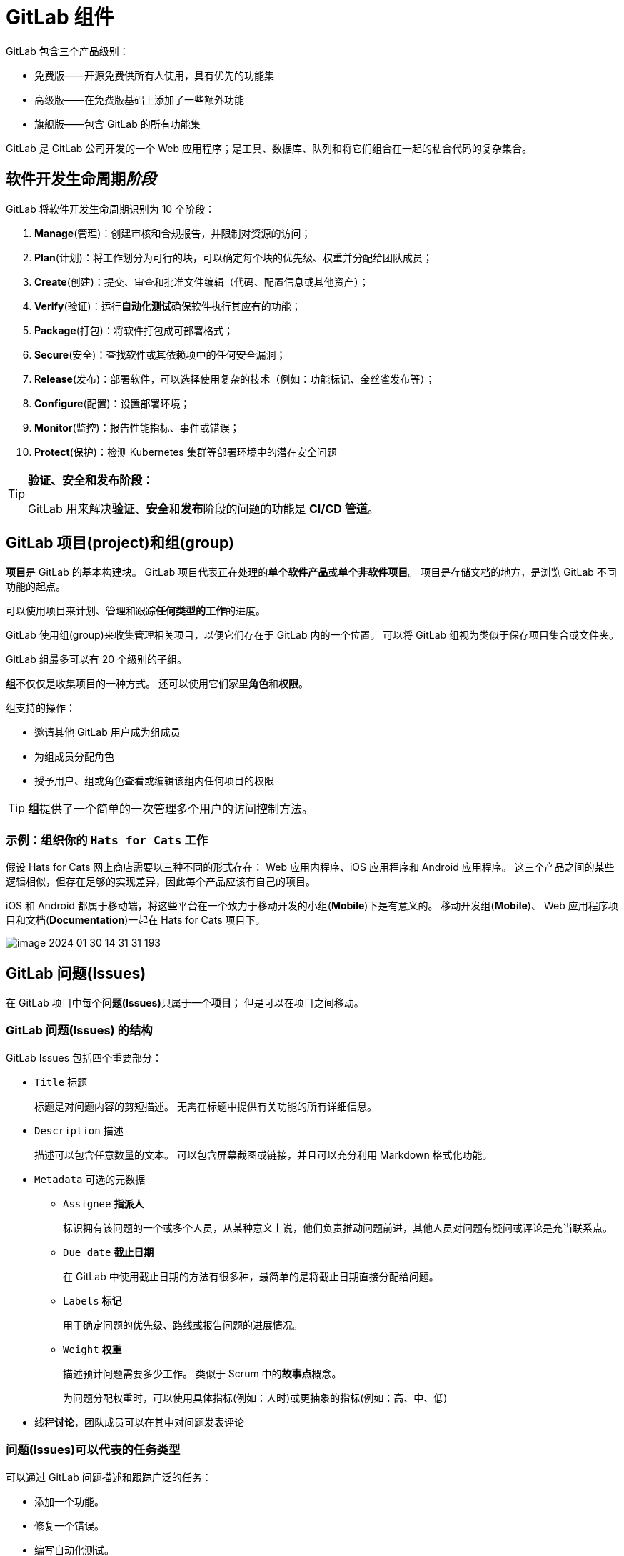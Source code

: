 = GitLab 组件

GitLab 包含三个产品级别：

* 免费版——开源免费供所有人使用，具有优先的功能集
* 高级版——在免费版基础上添加了一些额外功能
* 旗舰版——包含 GitLab 的所有功能集

GitLab 是 GitLab 公司开发的一个 Web 应用程序；是工具、数据库、队列和将它们组合在一起的粘合代码的复杂集合。

== 软件开发生命周期__阶段__

GitLab 将软件开发生命周期识别为 10 个阶段：

. **Manage**(管理)：创建审核和合规报告，并限制对资源的访问；
. **Plan**(计划)：将工作划分为可行的块，可以确定每个块的优先级、权重并分配给团队成员；
. **Create**(创建)：提交、审查和批准文件编辑（代码、配置信息或其他资产）；
. **Verify**(验证)：运行**自动化测试**确保软件执行其应有的功能；
. **Package**(打包)：将软件打包成可部署格式；
. **Secure**(安全)：查找软件或其依赖项中的任何安全漏洞；
. **Release**(发布)：部署软件，可以选择使用复杂的技术（例如：功能标记、金丝雀发布等）；
. **Configure**(配置)：设置部署环境；
. **Monitor**(监控)：报告性能指标、事件或错误；
. **Protect**(保护)：检测 Kubernetes 集群等部署环境中的潜在安全问题

[TIP]
--
**验证、安全和发布阶段：**

GitLab 用来解决**验证**、**安全**和**发布**阶段的问题的功能是 *CI/CD 管道*。
--

== GitLab 项目(project)和组(group)

**项目**是 GitLab 的基本构建块。
GitLab 项目代表正在处理的**单个软件产品**或**单个非软件项目**。
项目是存储文档的地方，是浏览 GitLab 不同功能的起点。

可以使用项目来计划、管理和跟踪**任何类型的工作**的进度。

GitLab 使用组(group)来收集管理相关项目，以便它们存在于 GitLab 内的一个位置。
可以将 GitLab 组视为类似于保存项目集合或文件夹。

GitLab 组最多可以有 20 个级别的子组。

**组**不仅仅是收集项目的一种方式。
还可以使用它们家里**角色**和**权限**。

组支持的操作：

* 邀请其他 GitLab 用户成为组成员
* 为组成员分配角色
* 授予用户、组或角色查看或编辑该组内任何项目的权限

[TIP]
--
**组**提供了一个简单的一次管理多个用户的访问控制方法。
--

=== 示例：组织你的 `Hats for Cats` 工作

假设 Hats for Cats 网上商店需要以三种不同的形式存在： Web 应用内程序、iOS 应用程序和 Android 应用程序。
这三个产品之间的某些逻辑相似，但存在足够的实现差异，因此每个产品应该有自己的项目。

iOS 和 Android 都属于移动端，将这些平台在一个致力于移动开发的小组(**Mobile**)下是有意义的。
移动开发组(*Mobile*)、 Web 应用程序项目和文档(*Documentation*)一起在 Hats for Cats 项目下。

image::images/image-2024-01-30-14-31-31-193.png[]

== GitLab 问题(Issues)

在 GitLab 项目中每个**问题(Issues)**只属于一个**项目**；
但是可以在项目之间移动。

=== GitLab 问题(Issues) 的结构

GitLab Issues 包括四个重要部分：

* ``Title`` 标题
+
标题是对问题内容的剪短描述。
无需在标题中提供有关功能的所有详细信息。

* ``Description`` 描述
+
描述可以包含任意数量的文本。
可以包含屏幕截图或链接，并且可以充分利用 Markdown 格式化功能。

* ``Metadata`` 可选的元数据
** ``Assignee`` *指派人*
+
标识拥有该问题的一个或多个人员，从某种意义上说，他们负责推动问题前进，其他人员对问题有疑问或评论是充当联系点。

** ``Due date`` *截止日期*
+
在 GitLab 中使用截止日期的方法有很多种，最简单的是将截止日期直接分配给问题。

** ``Labels`` *标记*
+
用于确定问题的优先级、路线或报告问题的进展情况。

** ``Weight`` *权重*
+
描述预计问题需要多少工作。
类似于 Scrum 中的**故事点**概念。
+
为问题分配权重时，可以使用具体指标(例如：人时)或更抽象的指标(例如：高、中、低)

* 线程**讨论**，团队成员可以在其中对问题发表评论

=== 问题(Issues)可以代表的任务类型

可以通过 GitLab 问题描述和跟踪广泛的任务：

* 添加一个功能。
* 修复一个错误。
* 编写自动化测试。
* 建立数据库。
* 配置一个供整个团队使用的工具。
* 研究技术选项。
* 集体讨论问题的解决方案。
* 计划一个活动。
* 就编码标准的偏好向团队进行民意调查。
* 报告和管理安全事件。
* 提出新产品或新功能的想法。
* 提出一个任何人都可以提供意见的问题。
* 为即将到来的公司郊游索取 T 恤设计

=== 标签

标签是包含一小段文本的彩色标记。

标签应用于**问题**或其它 GitLab 组件(例如：合并请求)；
并且支持在不再需要时删除它们。

常用示例：

* **High Priority**：表示需要立刻解决的问题
* **QA**：表示质量保证团队的问题
* **Status::Healthy**：表示问题正在按照计划进行
* **Status::At Risk**：表示问题已落后，需要为其分配额外的资源

[TIP]
--
标签中 ``::`` 含义

将标签转换为**作用域标签**，它们直接是互斥的，即不能同事选择。
--

=== 问题(Issues)工作流

典型的问题工作流：

. 提出需要完成的工作，并弄清楚该工作属于哪个项目。
+
例如，作为 Hats for Cats iOS 项目的一部分，需要研究 Object-C 核 Swift 编程语言，确定应该使用那种语言来编写 iOS 应用程序。

. 在项目中创建一个问题并描述该问题中的工作。
+
例如，创建标题为**研究 iOS 语言**的问题，并添加了对可能的语言的描述以及对那种语言可能是最佳实践的初步感受。

. 给问题增加权重。
+
例如：决定使用到的预期总人日的指标，并为此问题指定权重为 2。

. 为问题设定一个截至日期。
+
例如：将问题设置为 3 天内到期。

. 分配标签来确定问题的优先级并确定问题的路线。
+
例如：为问题分配**iOS**和**高优先级**标签。
**iOS**标签确确保有合适的人对其进行监控，**高优先级**标签表示需要立即开始解决该问题。

. 讨论问题。
+
例如：开发 Hats of Cats iOS 应用程序的人分享他们过去使用 iOS 语言的经验。
其他人提出澄清问题。
有人添加了问题相关文章链接等。

. 分配问题。
+
例如：在讨论中询问最有经验的开发人员是否愿意解决此任务。
当同意时，将问题分配给他们。
以便每个人都直到他们负责该问题并更新其进度。

. 更新标签。随着工作的进展，被分配到问题的人员会更新其标签。
+
例如：可能会在研究开始后删除**高优先级**标签，并在意识到不太可能在问题截止日期前完成时添加**状态::处于风险**标签。

. 完成后关闭问题。
+
分配问题的研究人员完成他们的研究并将他们的发现**发布在问题的讨论部分**。
然后他们关闭它，即当前问题没有更多工作需要做。

如果不创建和使用大量问题，就很难成为一名**高效的 GitLab 用户**。

== 使用提交、分支和合并请求安全地编辑文件

GitLab 某种意义上是 Git 存储库的包装器。
GitLab 中经常使用**合并请求(merge request)**——通常称为 MR 来替代完成提交、分支和合并三个 Git 中的概念。

=== 问题、分支和合并请求

GitLab 为这三个组件推荐了特定的工作流程：

. 建议在**确定**要完成的工作后**立刻创建问题**。
. 一旦将该问题**分配**给开发人员，开发人员应该**立刻创建**一个要处理的**分支**。
. 为该分支**创建合并请求**。

问题、分支和合并请求都**应该具有相似(或相同)的标题**，以表明它们彼此相关。

一个好的经验法则是：**确保在编写任何代码之前将三个组建排好队**。

=== 问题和合并请求的区别

问题组件和合并请求组件之间存在哲学差异。
将问题视为**展示和讨论想法**的场所。
合并请求视为**展示和讨论代码**的场所。

问题组建和合并请求组件之间另一个的区别具有不同的状态值：

* 问题组建： **open** **closed**
* 合并请求组建： **open** **closed** **merged**

[TIP]
--
**GitLab flow**:

问题、分支和合并请求组合在一起构成了 GitLab 的 **GitLab flow**。
--
